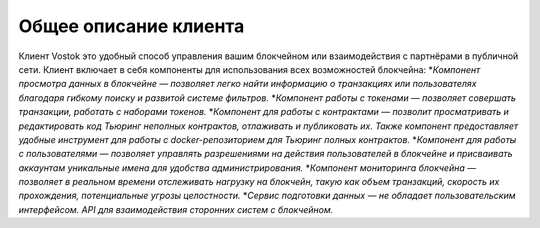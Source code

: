 Общее описание клиента
========================================
Клиент Vostok это удобный способ управления вашим блокчейном или взаимодействия с партнёрами в публичной сети. Клиент включает в себя компоненты для использования всех возможностей блокчейна:
*`Компонент просмотра данных в блокчейне — позволяет легко найти информацию о транзакциях или пользователях благодаря гибкому поиску и развитой системе фильтров.`
*`Компонент работы с токенами — позволяет совершать транзакции, работать с наборами токенов.`
*`Компонент для работы с контрактами — позволит просматривать и редактировать код Тьюринг неполных контрактов, отлаживать и публиковать их. Также компонент предоставляет удобные инструмент для работы с docker-репозиторием для Тьюринг полных контрактов.`
*`Компонент для работы с пользователями — позволяет управлять разрешениями на действия пользователей в блокчейне и присваивать аккаунтам уникальные имена для удобства администрирования.`
*`Компонент мониторинга блокчейна — позволяет в реальном времени отслеживать нагрузку на блокчейн, такую как объем транзакций, скорость их прохождения, потенциальные угрозы целостности.`
*`Сервис подготовки данных — не обладает пользовательским интерфейсом. API для взаимодействия сторонних систем с блокчейном.`
